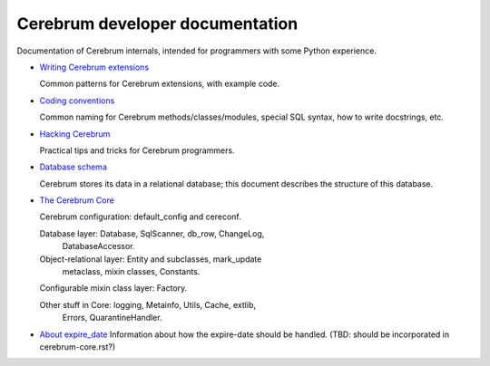 Cerebrum developer documentation
--------------------------------
Documentation of Cerebrum internals, intended for programmers with
some Python experience.

* `Writing Cerebrum extensions <extensions.html>`_

  Common patterns for Cerebrum extensions, with example code.

* `Coding conventions <codestyle.html>`_

  Common naming for Cerebrum methods/classes/modules, special SQL
  syntax, how to write docstrings, etc.

* `Hacking Cerebrum <hacking.html>`_

  Practical tips and tricks for Cerebrum programmers.

* `Database schema <database-schema.html>`_

  Cerebrum stores its data in a relational database; this document
  describes the structure of this database.

* `The Cerebrum Core <cerebrum-core.html>`_

  Cerebrum configuration: default_config and cereconf.

  Database layer: Database, SqlScanner, db_row, ChangeLog,
    DatabaseAccessor.

  Object-relational layer: Entity and subclasses, mark_update
    metaclass, mixin classes, Constants.

  Configurable mixin class layer: Factory.

  Other stuff in Core: logging, Metainfo, Utils, Cache, extlib,
    Errors, QuarantineHandler.

* `About expire_date <expire_date.html>`_
  Information about how the expire-date should be handled.  (TBD:
  should be incorporated in cerebrum-core.rst?)

..
